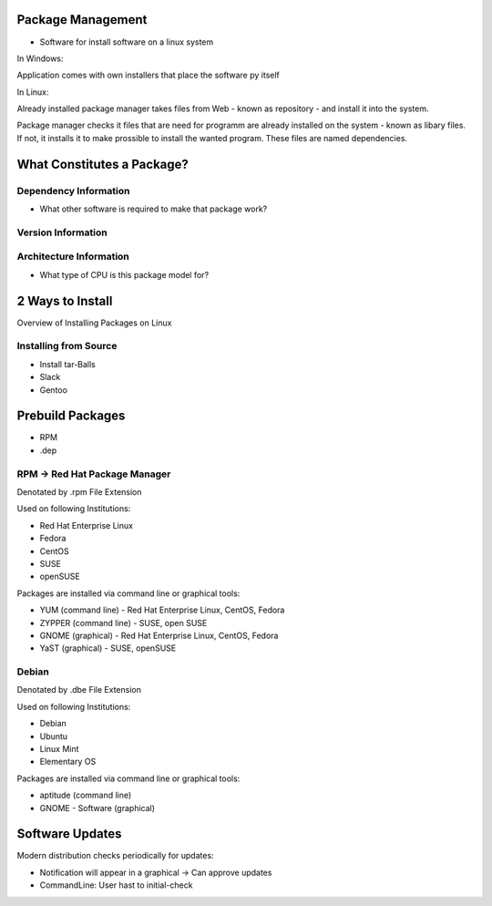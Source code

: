 ==================
Package Management
==================

- Software for install software on a linux system

In Windows:

Application comes with own installers that place the software py itself

In Linux:

Already installed package manager takes files from Web - known as repository - and install it into the system.

Package manager checks it files that are need for programm are already installed on the system  - known as libary files. If not, it installs it to make prossible to install the wanted program. These files are named dependencies.

===========================
What Constitutes a Package?
===========================

Dependency Information
======================

- What other software is required to make that package work?

Version Information
===================

Architecture Information
==========================

- What type of CPU is this package model for?


=================
2 Ways to Install
=================

Overview of Installing Packages on Linux

Installing from Source
======================

- Install tar-Balls
- Slack
- Gentoo

=================
Prebuild Packages
=================

- RPM
- .dep

RPM -> Red Hat Package Manager
==============================

Denotated by .rpm File Extension

Used on following Institutions:

- Red Hat Enterprise Linux
- Fedora
- CentOS
- SUSE
- openSUSE

Packages are installed via command line or graphical tools:

- YUM (command line) - Red Hat Enterprise Linux, CentOS, Fedora
- ZYPPER (command line) - SUSE, open SUSE
- GNOME (graphical) - Red Hat Enterprise Linux, CentOS, Fedora
- YaST (graphical) - SUSE, openSUSE

Debian
==============================

Denotated by .dbe File Extension

Used on following Institutions:

- Debian
- Ubuntu
- Linux Mint
- Elementary OS

Packages are installed via command line or graphical tools:

- aptitude (command line)
- GNOME - Software (graphical)

=================
Software Updates
=================

Modern distribution checks periodically for updates:

- Notification will appear in a graphical -> Can approve updates
- CommandLine: User hast to initial-check

